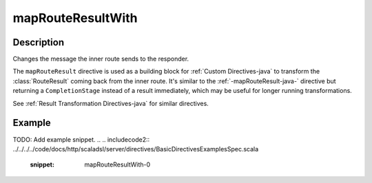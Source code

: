 .. _-mapRouteResultWith-java-:

mapRouteResultWith
==================

Description
-----------

Changes the message the inner route sends to the responder.

The ``mapRouteResult`` directive is used as a building block for :ref:`Custom Directives-java` to transform the
:class:`RouteResult` coming back from the inner route. It's similar to the :ref:`-mapRouteResult-java-` directive but
returning a ``CompletionStage`` instead of a result immediately, which may be useful for longer running transformations.

See :ref:`Result Transformation Directives-java` for similar directives.

Example
-------
TODO: Add example snippet.
.. 
.. includecode2:: ../../../../code/docs/http/scaladsl/server/directives/BasicDirectivesExamplesSpec.scala
   :snippet: mapRouteResultWith-0

